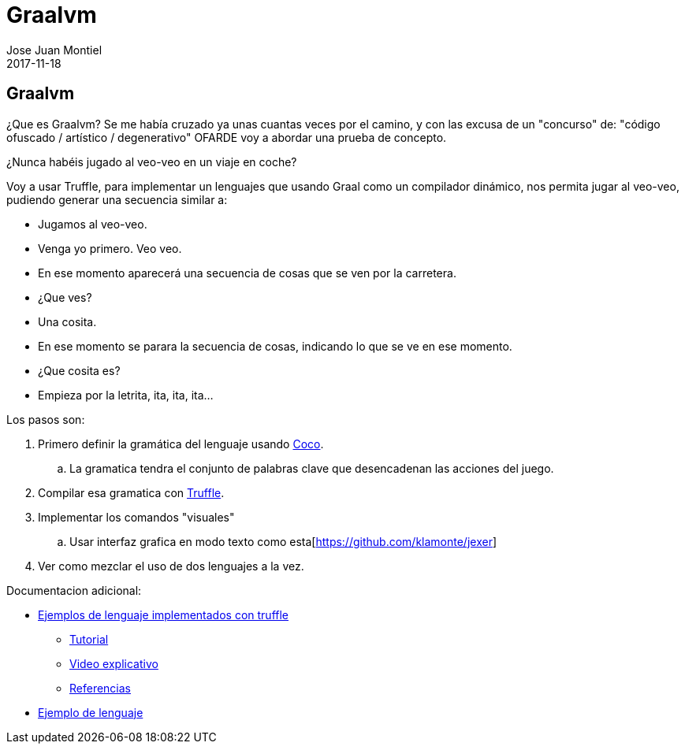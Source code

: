 = Graalvm
Jose Juan Montiel
2017-11-18
:jbake-type: post
:jbake-tags: jvm
:jbake-status: draft
:jbake-lang: es
:source-highlighter: prettify
:id: graalvm
:icons: font

== Graalvm

¿Que es Graalvm? Se me había cruzado ya unas cuantas veces por el camino, y con
las excusa de un "concurso" de: "código ofuscado / artístico / degenerativo" OFARDE
voy a abordar una prueba de concepto.

¿Nunca habéis jugado al veo-veo en un viaje en coche?

Voy a usar Truffle, para implementar un lenguajes que usando Graal como un compilador
dinámico, nos permita jugar al veo-veo, pudiendo generar una secuencia similar a:

* Jugamos al veo-veo.
* Venga yo primero. Veo veo.
* En ese momento aparecerá una secuencia de cosas que se ven por la carretera.
* ¿Que ves?
* Una cosita.
* En ese momento se parara la secuencia de cosas, indicando lo que se ve en ese momento.
* ¿Que cosita es?
* Empieza por la letrita, ita, ita, ita...

Los pasos son:

. Primero definir la gramática del lenguaje usando http://www.ssw.uni-linz.ac.at/Coco/[Coco].
.. La gramatica tendra el conjunto de palabras clave que desencadenan las acciones del juego.
. Compilar esa gramatica con https://github.com/oracle/graal/blob/master/truffle/README.md[Truffle].
. Implementar los comandos "visuales"
.. Usar interfaz grafica en modo texto como esta[https://github.com/klamonte/jexer]

. Ver como mezclar el uso de dos lenguajes a la vez.

Documentacion adicional:

* https://github.com/oracle/graal/blob/master/truffle/docs/Languages.md[Ejemplos de lenguaje implementados con truffle]
** https://github.com/oracle/graal/blob/master/truffle/docs/LanguageTutorial.md[Tutorial]
** https://www.youtube.com/watch?v=FJY96_6Y3a4&feature=youtu.be[Video explicativo]
** https://wiki.openjdk.java.net/display/Graal/Publications+and+Presentations[Referencias]
* https://github.com/graalvm/simplelanguage[Ejemplo de lenguaje]
